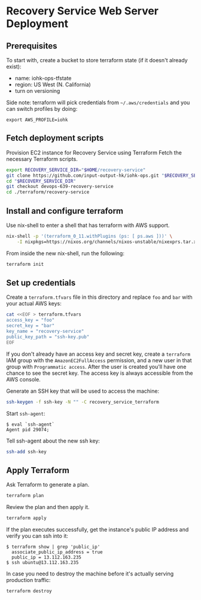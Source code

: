 * Recovery Service Web Server Deployment

** Prerequisites

   To start with, create a bucket to store terraform state (if it
   doesn't already exist):

   - name: iohk-ops-tfstate
   - region: US West (N. California)
   - turn on versioning

   Side note: terraform will pick credentials from
   =~/.aws/credentials= and you can switch profiles by doing:

   #+BEGIN_SRC Sh
     export AWS_PROFILE=iohk
   #+END_SRC

** Fetch deployment scripts

   Provision EC2 instance for Recovery Service using Terraform
   Fetch the necessary Terraform scripts.

   #+BEGIN_SRC sh
     export RECOVERY_SERVICE_DIR="$HOME/recovery-service"
     git clone https://github.com/input-output-hk/iohk-ops.git "$RECOVERY_SERVICE_DIR"
     cd "$RECOVERY_SERVICE_DIR"
     git checkout devops-639-recovery-service
     cd ./terraform/recovery-service
   #+END_SRC

** Install and configure terraform

   Use nix-shell to enter a shell that has terraform with AWS support.
  
   #+BEGIN_SRC sh
     nix-shell -p '(terraform_0_11.withPlugins (ps: [ ps.aws ]))' \
         -I nixpkgs=https://nixos.org/channels/nixos-unstable/nixexprs.tar.xz
   #+END_SRC

   From inside the new nix-shell, run the following:

   #+BEGIN_SRC sh
     terraform init
   #+END_SRC

** Set up credentials

   Create a =terraform.tfvars= file in this directory and replace =foo=
   and =bar= with your actual AWS keys:

   #+BEGIN_SRC sh
     cat <<EOF > terraform.tfvars
     access_key = "foo"
     secret_key = "bar"
     key_name = "recovery-service"
     public_key_path = "ssh-key.pub"
     EOF
   #+END_SRC

   If you don't already have an access key and secret key, create a
   =terraform= IAM group with the =AmazonEC2FullAccess= permission, and
   a new user in that group with =Programmatic access=. After the user
   is created you'll have one chance to see the secret key. The access
   key is always accessible from the AWS console.

   Generate an SSH key that will be used to access the machine:

   #+BEGIN_SRC sh
     ssh-keygen -f ssh-key -N "" -C recovery_service_terraform
   #+END_SRC

   Start =ssh-agent=:

   #+BEGIN_EXAMPLE
     $ eval `ssh-agent`
     Agent pid 29074;
   #+END_EXAMPLE

   Tell ssh-agent about the new ssh key:

   #+BEGIN_SRC sh
     ssh-add ssh-key
   #+END_SRC

** Apply Terraform

   Ask Terraform to generate a plan.

   #+BEGIN_SRC sh
     terraform plan
   #+END_SRC

   Review the plan and then apply it.

   #+BEGIN_SRC sh
     terraform apply
   #+END_SRC

   If the plan executes successfully, get the instance's public IP
   address and verify you can ssh into it:

   #+BEGIN_EXAMPLE
     $ terraform show | grep 'public_ip'
       associate_public_ip_address = true
       public_ip = 13.112.163.235
     $ ssh ubuntu@13.112.163.235
   #+END_EXAMPLE

   In case you need to destroy the machine before it's actually serving
   production traffic:

   #+BEGIN_SRC sh
     terraform destroy
   #+END_SRC
